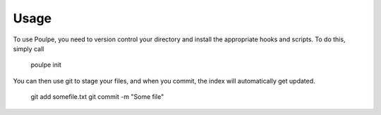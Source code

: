 ========
Usage
========

To use Poulpe, you need to version control your directory and install the appropriate hooks and scripts. To do this, simply call

    poulpe init

You can then use git to stage your files, and when you commit, the index will automatically get updated.

    git add somefile.txt
    git commit -m "Some file"

